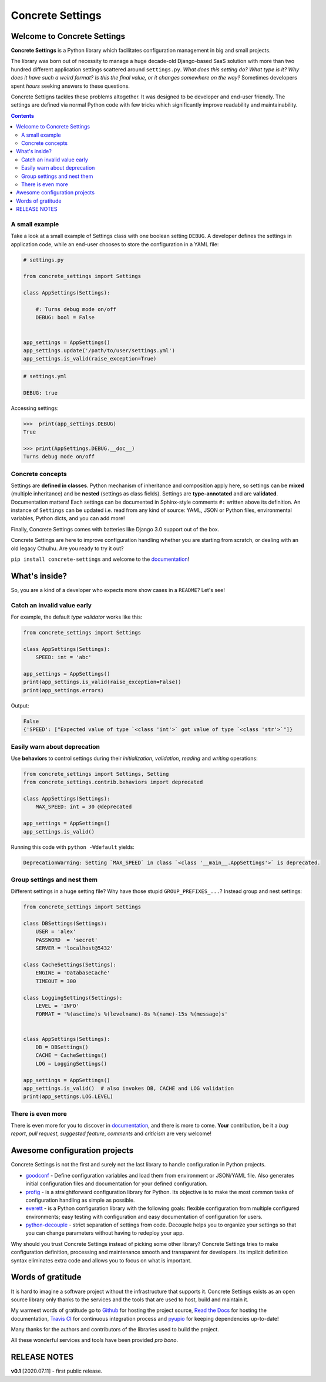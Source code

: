 Concrete Settings
#################

.. image:: https://travis-ci.org/BasicWolf/concrete-settings.svg?branch=master
    :target: https://travis-ci.org/BasicWolf/concrete-settings

.. image:: https://readthedocs.org/projects/concrete-settings/badge/?version=latest
   :target: https://concrete-settings.readthedocs.io/en/latest/?badge=latest
   :alt: Documentation Status

.. image:: https://raw.githubusercontent.com/BasicWolf/concrete-settings/master/docs/src/_static/img/codestyle_black.svg
    :target: https://github.com/ambv/black

.. image:: https://raw.githubusercontent.com/BasicWolf/concrete-settings/master/docs/src/_static/img/mypy_checked.svg
   :target: https://github.com/python/mypy

.. image:: https://raw.githubusercontent.com/BasicWolf/concrete-settings/master/docs/src/_static/img/pyup_scanned.svg
   :target: https://pyup.io


Welcome to Concrete Settings
============================

**Concrete Settings** is a Python library which facilitates
configuration management in big and small projects.

The library was born out of necessity to manage a huge
decade-old Django-based SaaS solution with more than two hundred
different application settings scattered around ``settings.py``.
*What does this setting do?*
*What type is it?*
*Why does it have such a weird format?*
*Is this the final value, or it changes somewhere on the way?*
Sometimes developers spent *hours* seeking answers to these
questions.

Concrete Settigns tackles these problems altogether.
It was designed to be developer and end-user friendly.
The settings are defined via normal Python code with few
tricks which significantly improve readability
and maintainability.

.. contents:: :depth: 2

A small example
---------------

Take a look at a small example of Settings class with one
boolean setting ``DEBUG``. A developer defines the
settings in application code, while an end-user
chooses to store the configuration in a YAML file:

.. code-block:: python

   # settings.py

   from concrete_settings import Settings

   class AppSettings(Settings):

       #: Turns debug mode on/off
       DEBUG: bool = False


   app_settings = AppSettings()
   app_settings.update('/path/to/user/settings.yml')
   app_settings.is_valid(raise_exception=True)

.. code-block:: yaml

   # settings.yml

   DEBUG: true


Accessing settings:

.. code-block:: pycon

   >>>  print(app_settings.DEBUG)
   True

   >>> print(AppSettings.DEBUG.__doc__)
   Turns debug mode on/off

Concrete concepts
-----------------

Settings are **defined in classes**. Python mechanism
of inheritance and composition apply here, so settings can be **mixed** (multiple inheritance)
and be **nested** (settings as class fields).
Settings are **type-annotated** and are **validated**.
Documentation matters! Each settings can be documented in Sphinx-style comments ``#:`` written
above its definition.
An instance of ``Settings`` can be updated i.e. read from any kind of source:
YAML, JSON or Python files, environmental variables, Python dicts, and you can add more!

Finally, Concrete Settings comes with batteries like Django 3.0 support out of the box.

Concrete Settings are here to improve configuration handling
whether you are starting from scratch, or dealing with an
old legacy Cthulhu.
Are you ready to try it out?

``pip install concrete-settings`` and welcome to the `documentation <https://concrete-settings.readthedocs.io/>`__!

What's inside?
==============

So, you are a kind of a developer who expects more show cases in a ``README``?
Let's see!

Catch an invalid value early
----------------------------

For example, the default *type validator* works like this:

.. code-block:: python

   from concrete_settings import Settings

   class AppSettings(Settings):
       SPEED: int = 'abc'

   app_settings = AppSettings()
   print(app_settings.is_valid(raise_exception=False))
   print(app_settings.errors)

Output:

.. code-block::

   False
   {'SPEED': ["Expected value of type `<class 'int'>` got value of type `<class 'str'>`"]}


Easily warn about deprecation
-----------------------------

Use **behaviors** to control settings during their *initialization*, *validation*,
*reading* and *writing* operations:

.. code-block:: python

   from concrete_settings import Settings, Setting
   from concrete_settings.contrib.behaviors import deprecated

   class AppSettings(Settings):
       MAX_SPEED: int = 30 @deprecated

   app_settings = AppSettings()
   app_settings.is_valid()

Running this code with ``python -Wdefault`` yields:

.. code-block::

   DeprecationWarning: Setting `MAX_SPEED` in class `<class '__main__.AppSettings'>` is deprecated.


Group settings and nest them
----------------------------

Different settings in a huge setting file?
Why have those stupid ``GROUP_PREFIXES_...``?
Instead group and nest settings:

.. code-block:: python

   from concrete_settings import Settings

   class DBSettings(Settings):
       USER = 'alex'
       PASSWORD  = 'secret'
       SERVER = 'localhost@5432'

   class CacheSettings(Settings):
       ENGINE = 'DatabaseCache'
       TIMEOUT = 300

   class LoggingSettings(Settings):
       LEVEL = 'INFO'
       FORMAT = '%(asctime)s %(levelname)-8s %(name)-15s %(message)s'


   class AppSettings(Settings):
       DB = DBSettings()
       CACHE = CacheSettings()
       LOG = LoggingSettings()

   app_settings = AppSettings()
   app_settings.is_valid()  # also invokes DB, CACHE and LOG validation
   print(app_settings.LOG.LEVEL)

There is even more
------------------

There is even more for you to discover in
`documentation <https://basicwolf.github.io/concrete-settings>`__,
and there is more to come. **Your** contribution, be it
a *bug report*, *pull request*, *suggested feature*,
*comments* and *criticism* are very welcome!

Awesome configuration projects
==============================

Concrete Settings is not the first and surely not the last library to handle
configuration in Python projects.

* `goodconf <https://github.com/lincolnloop/goodconf/>`_
  - Define configuration variables and load them from environment or
  JSON/YAML file. Also generates initial configuration files and
  documentation for your defined configuration.

* `profig <https://profig.readthedocs.io>`_
  - is a straightforward configuration library for Python.
  Its objective is to make the most common tasks of configuration
  handling as simple as possible.

* `everett <https://everett.readthedocs.io/en/latest/>`_
  - is a Python configuration library with the following goals:
  flexible configuration from multiple configured environments;
  easy testing with configuration and easy documentation of configuration
  for users.

* `python-decouple <https://github.com/henriquebastos/python-decouple>`_
  - strict separation of settings from code. Decouple helps you to organize
  your settings so that you can change parameters without having to redeploy
  your app.

Why should you trust Concrete Settings instead of picking some other library?
Concrete Settings tries to make configuration definition, processing and maintenance smooth and transparent for developers. Its implicit definition syntax eliminates extra code and allows you to focus on  what is important.


Words of gratitude
==================

It is hard to imagine a software project without the infrastructure that supports it.
Concrete Settings exists as an open source library only thanks to the services and the tools
that are used to host, build and maintain it.

My warmest words of gratitude go to
`Github <https://github.com>`_ for hosting the project source,
`Read the Docs <https://readthedocs.org>`_ for hosting the documentation,
`Travis CI <https://travis-ci.org>`_ for continuous integration process
and `pyupio <https://pyup.io>`_ for keeping dependencies up-to-date!

Many thanks for the authors and contributors of the libraries used to build the project.

All these wonderful services and tools have been provided *pro bono*.


RELEASE NOTES
=============

**v0.1** [2020.07.11] - first public release.
